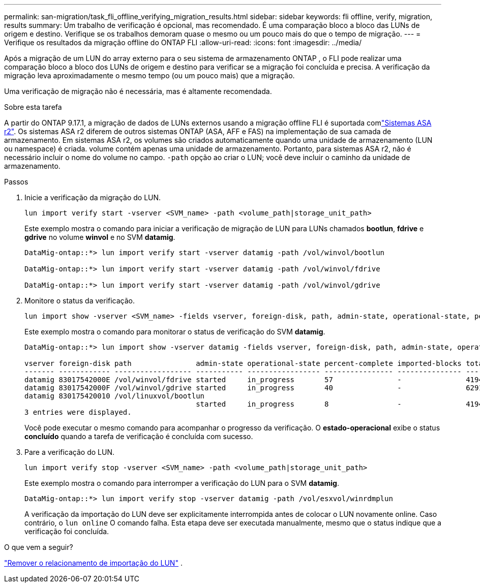 ---
permalink: san-migration/task_fli_offline_verifying_migration_results.html 
sidebar: sidebar 
keywords: fli offline, verify, migration, results 
summary: Um trabalho de verificação é opcional, mas recomendado. É uma comparação bloco a bloco das LUNs de origem e destino. Verifique se os trabalhos demoram quase o mesmo ou um pouco mais do que o tempo de migração. 
---
= Verifique os resultados da migração offline do ONTAP FLI
:allow-uri-read: 
:icons: font
:imagesdir: ../media/


[role="lead"]
Após a migração de um LUN do array externo para o seu sistema de armazenamento ONTAP , o FLI pode realizar uma comparação bloco a bloco dos LUNs de origem e destino para verificar se a migração foi concluída e precisa. A verificação da migração leva aproximadamente o mesmo tempo (ou um pouco mais) que a migração.

Uma verificação de migração não é necessária, mas é altamente recomendada.

.Sobre esta tarefa
A partir do ONTAP 9.17.1, a migração de dados de LUNs externos usando a migração offline FLI é suportada comlink:https://docs.netapp.com/us-en/asa-r2/get-started/learn-about.html["Sistemas ASA r2"^]. Os sistemas ASA r2 diferem de outros sistemas ONTAP (ASA, AFF e FAS) na implementação de sua camada de armazenamento. Em sistemas ASA r2, os volumes são criados automaticamente quando uma unidade de armazenamento (LUN ou namespace) é criada. volume contém apenas uma unidade de armazenamento. Portanto, para sistemas ASA r2, não é necessário incluir o nome do volume no campo.  `-path` opção ao criar o LUN; você deve incluir o caminho da unidade de armazenamento.

.Passos
. Inicie a verificação da migração do LUN.
+
[source, cli]
----
lun import verify start -vserver <SVM_name> -path <volume_path|storage_unit_path>
----
+
Este exemplo mostra o comando para iniciar a verificação de migração de LUN para LUNs chamados *bootlun*, *fdrive* e *gdrive* no volume *winvol* e no SVM *datamig*.

+
[listing]
----
DataMig-ontap::*> lun import verify start -vserver datamig -path /vol/winvol/bootlun

DataMig-ontap::*> lun import verify start -vserver datamig -path /vol/winvol/fdrive

DataMig-ontap::*> lun import verify start -vserver datamig -path /vol/winvol/gdrive
----
. Monitore o status da verificação.
+
[source, cli]
----
lun import show -vserver <SVM_name> -fields vserver, foreign-disk, path, admin-state, operational-state, percent-complete, imported-blocks, total-blocks, estimated-remaining-duration
----
+
Este exemplo mostra o comando para monitorar o status de verificação do SVM *datamig*.

+
[listing]
----
DataMig-ontap::*> lun import show -vserver datamig -fields vserver, foreign-disk, path, admin-state, operational-state, percent-complete, imported-blocks, total-blocks, , estimated-remaining-duration

vserver foreign-disk path               admin-state operational-state percent-complete imported-blocks total-blocks estimated-remaining-duration
------- ------------ ------------------ ----------- ----------------- ---------------- --------------- ------------ ----------------------------
datamig 83017542000E /vol/winvol/fdrive started     in_progress       57               -               4194304      00:01:19
datamig 83017542000F /vol/winvol/gdrive started     in_progress       40               -               6291456      00:02:44
datamig 830175420010 /vol/linuxvol/bootlun
                                        started     in_progress       8                -               41943040     00:20:29
3 entries were displayed.
----
+
Você pode executar o mesmo comando para acompanhar o progresso da verificação. O *estado-operacional* exibe o status *concluído* quando a tarefa de verificação é concluída com sucesso.

. Pare a verificação do LUN.
+
[source, cli]
----
lun import verify stop -vserver <SVM_name> -path <volume_path|storage_unit_path>
----
+
Este exemplo mostra o comando para interromper a verificação do LUN para o SVM *datamig*.

+
[listing]
----
DataMig-ontap::*> lun import verify stop -vserver datamig -path /vol/esxvol/winrdmplun
----
+
A verificação da importação do LUN deve ser explicitamente interrompida antes de colocar o LUN novamente online. Caso contrário, o  `lun online` O comando falha. Esta etapa deve ser executada manualmente, mesmo que o status indique que a verificação foi concluída.



.O que vem a seguir?
link:remove-lun-import-relationship-offline.html["Remover o relacionamento de importação do LUN"] .
